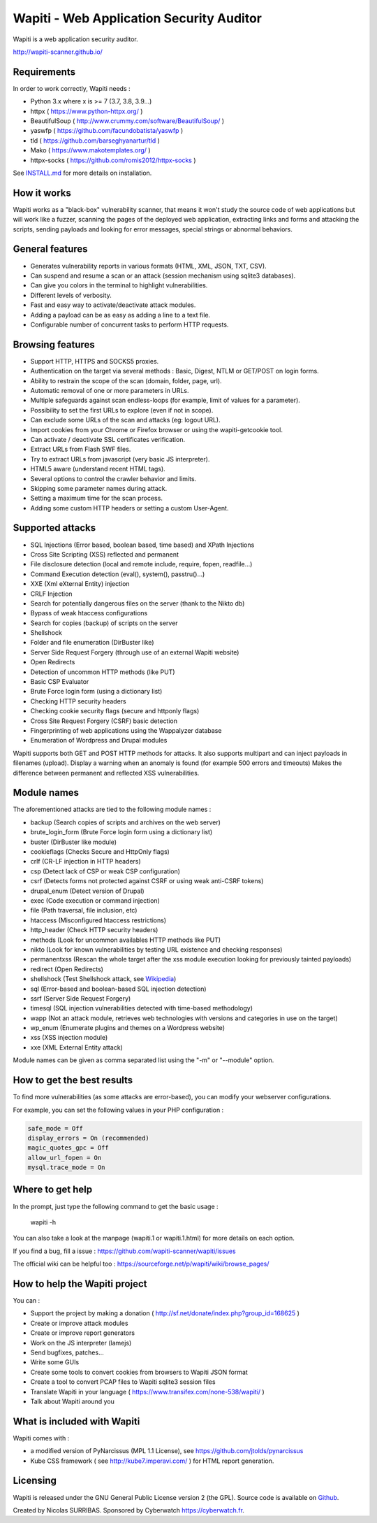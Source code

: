 =========================================
Wapiti - Web Application Security Auditor
=========================================

.. image:: https://img.shields.io/pypi/v/wapiti3?label=PyPI&logo=PyPI&logoColor=white&color=blue
    :alt: PyPI version
    :target: https://pypi.python.org/pypi/wapiti3
.. image:: https://img.shields.io/pypi/pyversions/wapiti3
    :alt: Supported Python versions
    :target: https://github.com/wapiti-scanner/wapiti/blob/master/INSTALL.md
.. image:: https://img.shields.io/github/license/wapiti-scanner/wapiti
    :alt: License: GPL-2.0
    :target: https://github.com/wapiti-scanner/wapiti/blob/master/LICENSE
.. image:: https://img.shields.io/pypi/dd/wapiti3
    :alt: Downloads per day on PyPi
    :target: https://pypi.python.org/pypi/wapiti3

Wapiti is a web application security auditor.

http://wapiti-scanner.github.io/

Requirements
============
In order to work correctly, Wapiti needs :

+ Python 3.x where x is >= 7 (3.7, 3.8, 3.9...)
+ httpx ( https://www.python-httpx.org/ )
+ BeautifulSoup ( http://www.crummy.com/software/BeautifulSoup/ )
+ yaswfp ( https://github.com/facundobatista/yaswfp )
+ tld ( https://github.com/barseghyanartur/tld )
+ Mako ( https://www.makotemplates.org/ )
+ httpx-socks ( https://github.com/romis2012/httpx-socks )

See `INSTALL.md <https://github.com/wapiti-scanner/wapiti/blob/master/INSTALL.md>`__ for more details on installation.

How it works
============

Wapiti works as a "black-box" vulnerability scanner,  that means it won't
study the source code of web applications but will work like a  fuzzer,
scanning the pages of the deployed web application, extracting links and
forms  and attacking  the scripts, sending payloads and looking for error
messages, special strings or abnormal behaviors.


General features
================

+ Generates vulnerability reports in various formats (HTML, XML, JSON, TXT, CSV).
+ Can suspend and resume a scan or an attack (session mechanism using sqlite3 databases).
+ Can give you colors in the terminal to highlight vulnerabilities.
+ Different levels of verbosity.
+ Fast and easy way to activate/deactivate attack modules.
+ Adding a payload can be as easy as adding a line to a text file.
+ Configurable number of concurrent tasks to perform HTTP requests.


Browsing features
=================

+ Support HTTP, HTTPS and SOCKS5 proxies.
+ Authentication on the target via several methods : Basic, Digest, NTLM or GET/POST on login forms.
+ Ability to restrain the scope of the scan (domain, folder, page, url).
+ Automatic removal of one or more parameters in URLs.
+ Multiple safeguards against scan endless-loops (for example, limit of values for a parameter).
+ Possibility to set the first URLs to explore (even if not in scope).
+ Can exclude some URLs of the scan and attacks (eg: logout URL).
+ Import cookies from your Chrome or Firefox browser or using the wapiti-getcookie tool.
+ Can activate / deactivate SSL certificates verification.
+ Extract URLs from Flash SWF files.
+ Try to extract URLs from javascript (very basic JS interpreter).
+ HTML5 aware (understand recent HTML tags).
+ Several options to control the crawler behavior and limits.
+ Skipping some parameter names during attack.
+ Setting a maximum time for the scan process.
+ Adding some custom HTTP headers or setting a custom User-Agent.


Supported attacks
=================

+ SQL Injections (Error based, boolean based, time based) and XPath Injections
+ Cross Site Scripting (XSS) reflected and permanent
+ File disclosure detection (local and remote include, require, fopen,
  readfile...)
+ Command Execution detection (eval(), system(), passtru()...)
+ XXE (Xml eXternal Entity) injection
+ CRLF Injection
+ Search for potentially dangerous files on the server (thank to the Nikto db)
+ Bypass of weak htaccess configurations
+ Search for copies (backup) of scripts on the server
+ Shellshock
+ Folder and file enumeration (DirBuster like)
+ Server Side Request Forgery (through use of an external Wapiti website)
+ Open Redirects
+ Detection of uncommon HTTP methods (like PUT)
+ Basic CSP Evaluator 
+ Brute Force login form (using a dictionary list)
+ Checking HTTP security headers
+ Checking cookie security flags (secure and httponly flags)
+ Cross Site Request Forgery (CSRF) basic detection
+ Fingerprinting of web applications using the Wappalyzer database
+ Enumeration of Wordpress and Drupal modules

Wapiti supports both GET and POST HTTP methods for attacks.  
It also supports multipart and can inject payloads in filenames (upload).  
Display a warning when an anomaly is found (for example 500 errors and timeouts)  
Makes the difference between permanent and reflected  XSS vulnerabilities.

Module names
============

The aforementioned attacks are tied to the following module names :

+ backup (Search copies of scripts and archives on the web server)
+ brute_login_form (Brute Force login form using a dictionary list)
+ buster (DirBuster like module)
+ cookieflags (Checks Secure and HttpOnly flags)
+ crlf (CR-LF injection in HTTP headers)
+ csp (Detect lack of CSP or weak CSP configuration)
+ csrf (Detects forms not protected against CSRF or using weak anti-CSRF tokens)
+ drupal_enum (Detect version of Drupal)
+ exec (Code execution or command injection)
+ file (Path traversal, file inclusion, etc)
+ htaccess (Misconfigured htaccess restrictions)
+ http_header (Check HTTP security headers)
+ methods (Look for uncommon availables HTTP methods like PUT)
+ nikto (Look for known vulnerabilities by testing URL existence and checking responses)
+ permanentxss (Rescan the whole target after the xss module execution looking for previously tainted payloads)
+ redirect (Open Redirects)
+ shellshock (Test Shellshock attack, see `Wikipedia <https://en.wikipedia.org/wiki/Shellshock_%28software_bug%29>`__)
+ sql (Error-based and boolean-based SQL injection detection)
+ ssrf (Server Side Request Forgery)
+ timesql (SQL injection vulnerabilities detected with time-based methodology)
+ wapp (Not an attack module, retrieves web technologies with versions and categories in use on the target)
+ wp_enum (Enumerate plugins and themes on a Wordpress website)
+ xss (XSS injection module)
+ xxe (XML External Entity attack)

Module names can be given as comma separated list using the "-m" or "--module" option.


How to get the best results
===========================

To find more vulnerabilities (as some attacks are error-based), you can modify
your webserver configurations.

For example, you can set the following values in your PHP configuration :

.. code-block::

    safe_mode = Off
    display_errors = On (recommended)
    magic_quotes_gpc = Off
    allow_url_fopen = On
    mysql.trace_mode = On


Where to get help
=================

In the prompt, just type the following command to get the basic usage :

    wapiti -h

You can also take a look at the manpage (wapiti.1 or wapiti.1.html) for more details on each option.

If you find a bug, fill a issue : https://github.com/wapiti-scanner/wapiti/issues  

The official wiki can be helpful too :  
https://sourceforge.net/p/wapiti/wiki/browse_pages/


How to help the Wapiti project
==============================

You can :

+ Support the project by making a donation ( http://sf.net/donate/index.php?group_id=168625 )
+ Create or improve attack modules
+ Create or improve report generators
+ Work on the JS interpreter (lamejs)
+ Send bugfixes, patches...
+ Write some GUIs
+ Create some tools to convert cookies from browsers to Wapiti JSON format
+ Create a tool to convert PCAP files to Wapiti sqlite3 session files
+ Translate Wapiti in your language ( https://www.transifex.com/none-538/wapiti/ )
+ Talk about Wapiti around you


What is included with Wapiti
============================

Wapiti comes with :

+ a modified version of PyNarcissus (MPL 1.1 License),
  see https://github.com/jtolds/pynarcissus
+ Kube CSS framework ( see http://kube7.imperavi.com/ ) for HTML report generation.

Licensing
=========

Wapiti is released under the GNU General Public License version 2 (the GPL).
Source code is available on `Github <https://github.com/wapiti-scanner/wapiti>`__.

Created by Nicolas SURRIBAS. Sponsored by Cyberwatch https://cyberwatch.fr.
